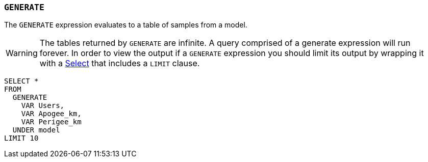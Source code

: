 === `+GENERATE+`

The `+GENERATE+` expression evaluates to a table of samples from a model.

WARNING: The tables returned by `+GENERATE+` are infinite. A query comprised of a generate expression will run forever. In order to view the output if a `+GENERATE+` expression you should limit its output by wrapping it with a <<select expression,Select>> that includes a `+LIMIT+` clause.

[example]
====
[source,gensql]
----
SELECT *
FROM
  GENERATE
    VAR Users,
    VAR Apogee_km,
    VAR Perigee_km
  UNDER model
LIMIT 10
----
====
